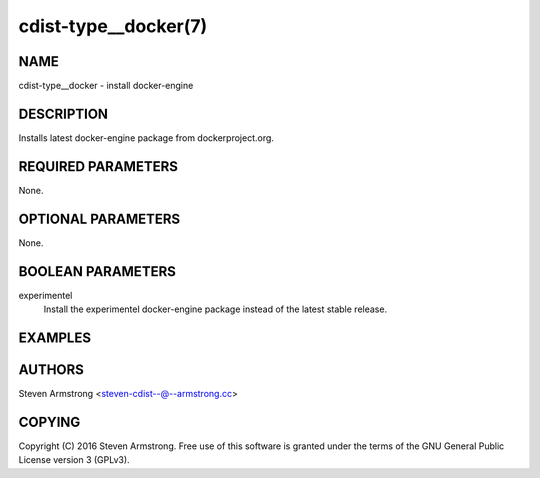 cdist-type__docker(7)
=====================

NAME
----
cdist-type__docker - install docker-engine


DESCRIPTION
-----------
Installs latest docker-engine package from dockerproject.org.


REQUIRED PARAMETERS
-------------------
None.


OPTIONAL PARAMETERS
-------------------
None.


BOOLEAN PARAMETERS
------------------
experimentel
   Install the experimentel docker-engine package instead of the latest stable release.


EXAMPLES
--------

.. code-block:: sh
    __docker

    # experimentel
    __docker --experimental


AUTHORS
-------
Steven Armstrong <steven-cdist--@--armstrong.cc>


COPYING
-------
Copyright \(C) 2016 Steven Armstrong. Free use of this software is
granted under the terms of the GNU General Public License version 3 (GPLv3).
